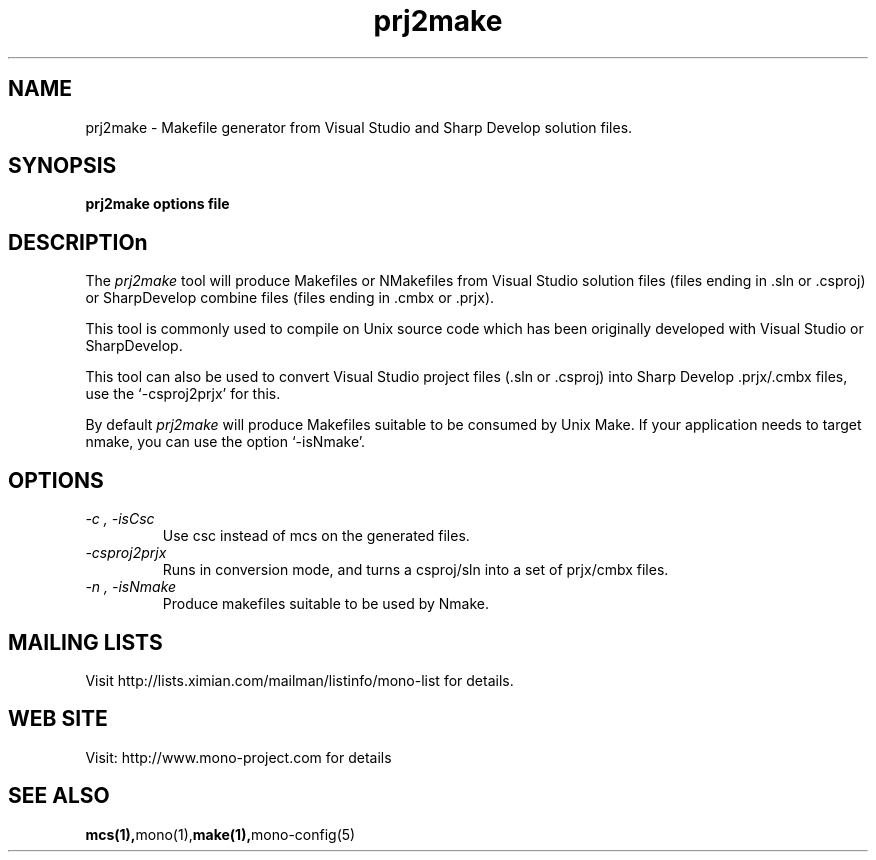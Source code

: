 .\" 
.\" mono manual page.
.\" Author:
.\"   Francisco Martinez
.\"
.de Sp \" Vertical space (when we can't use .PP)
.if t .sp .5v
.if n .sp
..
.TH prj2make "prj2make 1.0"
.SH NAME
prj2make \- Makefile generator from Visual Studio and Sharp Develop
solution files.
.SH SYNOPSIS
.PP
.B prj2make options file
.SH DESCRIPTIOn
The \fIprj2make\fP tool will produce Makefiles or NMakefiles from
Visual Studio solution files (files ending in .sln or .csproj) or
SharpDevelop combine files (files ending in .cmbx or .prjx).
.PP
This tool is commonly used to compile on Unix source code which has
been originally developed with Visual Studio or SharpDevelop.
.PP
This tool can also be used to convert Visual Studio project files
(.sln or .csproj) into Sharp Develop .prjx/.cmbx files, use the
`-csproj2prjx' for this.
.PP
By default 
.I prj2make
will produce Makefiles suitable to be consumed by Unix Make.  If your
application needs to target nmake, you can use the option `-isNmake'.
.SH OPTIONS
.TP
.I "-c", "-isCsc"
Use csc instead of mcs on the generated files.
.TP
.I "-csproj2prjx"
Runs in conversion mode, and turns a csproj/sln into a set of
prjx/cmbx files. 
.TP
.I "-n", "-isNmake"
Produce makefiles suitable to be used by Nmake.
.SH MAILING LISTS
Visit http://lists.ximian.com/mailman/listinfo/mono-list for details.
.SH WEB SITE
Visit: http://www.mono-project.com for details
.SH SEE ALSO
.BR mcs(1), mono(1), make(1), mono-config(5)

